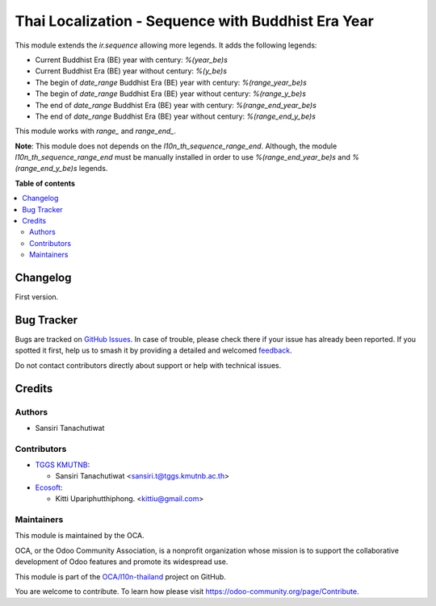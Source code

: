 ===================================================
Thai Localization - Sequence with Buddhist Era Year
===================================================

.. 
   !!!!!!!!!!!!!!!!!!!!!!!!!!!!!!!!!!!!!!!!!!!!!!!!!!!!
   !! This file is generated by oca-gen-addon-readme !!
   !! changes will be overwritten.                   !!
   !!!!!!!!!!!!!!!!!!!!!!!!!!!!!!!!!!!!!!!!!!!!!!!!!!!!
   !! source digest: sha256:7a54beee49f3e6b0eed0017904146ef9a116d1ad5c9dd8654bb6e9bda1245eb1
   !!!!!!!!!!!!!!!!!!!!!!!!!!!!!!!!!!!!!!!!!!!!!!!!!!!!

.. |badge1| image:: https://img.shields.io/badge/maturity-Beta-yellow.png
    :target: https://odoo-community.org/page/development-status
    :alt: Beta
.. |badge2| image:: https://img.shields.io/badge/licence-AGPL--3-blue.png
    :target: http://www.gnu.org/licenses/agpl-3.0-standalone.html
    :alt: License: AGPL-3
.. |badge3| image:: https://img.shields.io/badge/github-OCA%2Fl10n--thailand-lightgray.png?logo=github
    :target: https://github.com/OCA/l10n-thailand/tree/14.0/l10n_th_sequence_be
    :alt: OCA/l10n-thailand
.. |badge4| image:: https://img.shields.io/badge/weblate-Translate%20me-F47D42.png
    :target: https://translation.odoo-community.org/projects/l10n-thailand-14-0/l10n-thailand-14-0-l10n_th_sequence_be
    :alt: Translate me on Weblate
.. |badge5| image:: https://img.shields.io/badge/runboat-Try%20me-875A7B.png
    :target: https://runboat.odoo-community.org/builds?repo=OCA/l10n-thailand&target_branch=14.0
    :alt: Try me on Runboat

|badge1| |badge2| |badge3| |badge4| |badge5|

This module extends the `ir.sequence` allowing more legends. It adds the following legends:

* Current Buddhist Era (BE) year with century: `%(year_be)s`
* Current Buddhist Era (BE) year without century: `%(y_be)s`
* The begin of `date_range` Buddhist Era (BE) year with century: `%(range_year_be)s`
* The begin of `date_range` Buddhist Era (BE) year without century: `%(range_y_be)s`
* The end of `date_range` Buddhist Era (BE) year with century: `%(range_end_year_be)s`
* The end of `date_range` Buddhist Era (BE) year without century: `%(range_end_y_be)s`

This module works with `range_` and `range_end_`.

**Note**: This module does not depends on the `l10n_th_sequence_range_end`. Although, the module `l10n_th_sequence_range_end` must be manually installed in order to use `%(range_end_year_be)s` and `%(range_end_y_be)s` legends.

**Table of contents**

.. contents::
   :local:

Changelog
=========

First version.

Bug Tracker
===========

Bugs are tracked on `GitHub Issues <https://github.com/OCA/l10n-thailand/issues>`_.
In case of trouble, please check there if your issue has already been reported.
If you spotted it first, help us to smash it by providing a detailed and welcomed
`feedback <https://github.com/OCA/l10n-thailand/issues/new?body=module:%20l10n_th_sequence_be%0Aversion:%2014.0%0A%0A**Steps%20to%20reproduce**%0A-%20...%0A%0A**Current%20behavior**%0A%0A**Expected%20behavior**>`_.

Do not contact contributors directly about support or help with technical issues.

Credits
=======

Authors
~~~~~~~

* Sansiri Tanachutiwat

Contributors
~~~~~~~~~~~~

* `TGGS KMUTNB <http://tggs.kmtunb.ac.th>`__:

  * Sansiri Tanachutiwat <sansiri.t@tggs.kmutnb.ac.th>

* `Ecosoft <http://ecosoft.co.th>`__:

  * Kitti Upariphutthiphong. <kittiu@gmail.com>

Maintainers
~~~~~~~~~~~

This module is maintained by the OCA.

.. image:: https://odoo-community.org/logo.png
   :alt: Odoo Community Association
   :target: https://odoo-community.org

OCA, or the Odoo Community Association, is a nonprofit organization whose
mission is to support the collaborative development of Odoo features and
promote its widespread use.

This module is part of the `OCA/l10n-thailand <https://github.com/OCA/l10n-thailand/tree/14.0/l10n_th_sequence_be>`_ project on GitHub.

You are welcome to contribute. To learn how please visit https://odoo-community.org/page/Contribute.
